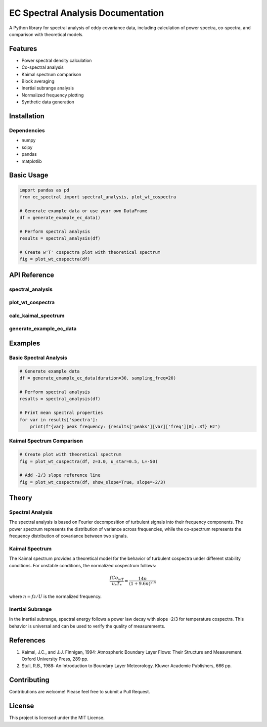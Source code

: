 ====================================
EC Spectral Analysis Documentation
====================================

A Python library for spectral analysis of eddy covariance data, including calculation of power spectra, co-spectra, 
and comparison with theoretical models.

Features
--------
- Power spectral density calculation
- Co-spectral analysis
- Kaimal spectrum comparison
- Block averaging
- Inertial subrange analysis
- Normalized frequency plotting
- Synthetic data generation

Installation
------------

Dependencies
~~~~~~~~~~~
- numpy
- scipy
- pandas
- matplotlib

Basic Usage
----------

.. code-block:: python

    import pandas as pd
    from ec_spectral import spectral_analysis, plot_wt_cospectra
    
    # Generate example data or use your own DataFrame
    df = generate_example_ec_data()
    
    # Perform spectral analysis
    results = spectral_analysis(df)
    
    # Create w'T' cospectra plot with theoretical spectrum
    fig = plot_wt_cospectra(df)

API Reference
------------

spectral_analysis
~~~~~~~~~~~~~~~~
.. py:function:: spectral_analysis(df, variables=['Ux', 'Uy', 'Uz', 'Ts', 'pV'], sampling_freq=20)

    Perform spectral analysis on eddy covariance data.

    :param df: DataFrame containing high frequency eddy covariance data
    :type df: pandas.DataFrame
    :param variables: List of variable names to analyze
    :type variables: list
    :param sampling_freq: Sampling frequency in Hz
    :type sampling_freq: float
    :return: Dictionary containing spectral analysis results
    :rtype: dict
    
    The returned dictionary contains:
    
    - 'spectra': Power spectra for each variable
    - 'cospectra': Co-spectra between vertical wind and other variables
    - 'frequencies': Frequency arrays
    - 'normalized_freqs': Normalized frequencies (f*z/U)
    - 'peaks': Spectral peak information
    - 'dissipation_rate': Energy dissipation rates

plot_wt_cospectra
~~~~~~~~~~~~~~~~
.. py:function:: plot_wt_cospectra(df, sampling_freq=20, z=3.0, u_star=0.5, L=-50, show_slope=True, slope=-2/3)

    Plot w'T' cospectra with theoretical Kaimal spectrum and optional slope line.

    :param df: DataFrame with 'Uz' and 'Ts' columns
    :type df: pandas.DataFrame
    :param sampling_freq: Sampling frequency in Hz
    :type sampling_freq: float
    :param z: Measurement height (m)
    :type z: float
    :param u_star: Friction velocity (m/s)
    :type u_star: float
    :param L: Obukhov length (m)
    :type L: float
    :param show_slope: Whether to show slope reference line
    :type show_slope: bool
    :param slope: Slope value to show
    :type slope: float
    :return: Figure object
    :rtype: matplotlib.figure.Figure

calc_kaimal_spectrum
~~~~~~~~~~~~~~~~~~~
.. py:function:: calc_kaimal_spectrum(f, z=3.0, u_star=0.5, L=-50)

    Calculate theoretical Kaimal spectrum for w'T' cospectra.

    :param f: Frequencies in Hz
    :type f: array_like
    :param z: Measurement height (m)
    :type z: float
    :param u_star: Friction velocity (m/s)
    :type u_star: float
    :param L: Obukhov length (m)
    :type L: float
    :return: Normalized cospectral density values
    :rtype: array_like

generate_example_ec_data
~~~~~~~~~~~~~~~~~~~~~~~
.. py:function:: generate_example_ec_data(duration=30, sampling_freq=20, include_noise=True, seed=None)

    Generate synthetic eddy covariance data for testing and demonstration.

    :param duration: Duration of time series in minutes
    :type duration: float
    :param sampling_freq: Sampling frequency in Hz
    :type sampling_freq: float
    :param include_noise: Whether to add random noise
    :type include_noise: bool
    :param seed: Random seed for reproducibility
    :type seed: int, optional
    :return: DataFrame with synthetic EC data
    :rtype: pandas.DataFrame

Examples
--------

Basic Spectral Analysis
~~~~~~~~~~~~~~~~~~~~~~

.. code-block:: python

    # Generate example data
    df = generate_example_ec_data(duration=30, sampling_freq=20)
    
    # Perform spectral analysis
    results = spectral_analysis(df)
    
    # Print mean spectral properties
    for var in results['spectra']:
        print(f"{var} peak frequency: {results['peaks'][var]['freq'][0]:.3f} Hz")

Kaimal Spectrum Comparison
~~~~~~~~~~~~~~~~~~~~~~~~~

.. code-block:: python

    # Create plot with theoretical spectrum
    fig = plot_wt_cospectra(df, z=3.0, u_star=0.5, L=-50)
    
    # Add -2/3 slope reference line
    fig = plot_wt_cospectra(df, show_slope=True, slope=-2/3)

Theory
------

Spectral Analysis
~~~~~~~~~~~~~~~~
The spectral analysis is based on Fourier decomposition of turbulent signals into their frequency components. 
The power spectrum represents the distribution of variance across frequencies, while the co-spectrum represents 
the frequency distribution of covariance between two signals.

Kaimal Spectrum
~~~~~~~~~~~~~~
The Kaimal spectrum provides a theoretical model for the behavior of turbulent cospectra under different stability 
conditions. For unstable conditions, the normalized cospectrum follows:

.. math::

    \frac{f Co_{wT}}{u_* T_*} = \frac{14n}{(1 + 9.6n)^{2.4}}

where :math:`n = fz/U` is the normalized frequency.

Inertial Subrange
~~~~~~~~~~~~~~~~
In the inertial subrange, spectral energy follows a power law decay with slope -2/3 for temperature cospectra. 
This behavior is universal and can be used to verify the quality of measurements.

References
----------
1. Kaimal, J.C., and J.J. Finnigan, 1994: Atmospheric Boundary Layer Flows: Their Structure and Measurement. 
   Oxford University Press, 289 pp.

2. Stull, R.B., 1988: An Introduction to Boundary Layer Meteorology. Kluwer Academic Publishers, 666 pp.

Contributing
-----------
Contributions are welcome! Please feel free to submit a Pull Request.

License
-------
This project is licensed under the MIT License.
